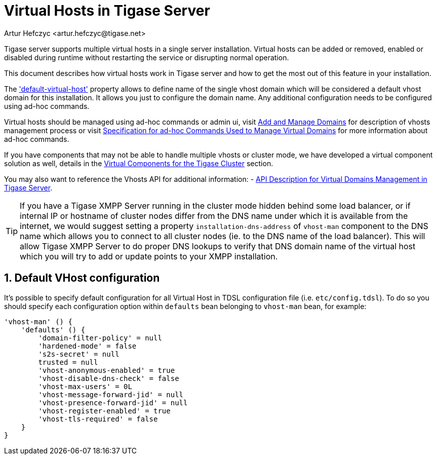 [[tigase41virtualHosts]]
= Virtual Hosts in Tigase Server
:author: Artur Hefczyc <artur.hefczyc@tigase.net>
:version: v2.0 August 2017. Reformatted for v8.0.0.

:toc:
:numbered:
:website: http://tigase.net

Tigase server supports multiple virtual hosts in a single server installation.  Virtual hosts can be added or removed, enabled or disabled during runtime without restarting the service or disrupting normal operation.

This document describes how virtual hosts work in Tigase server and how to get the most out of this feature in your installation.

The xref:virtHosts['default-virtual-host'] property allows to define name of the single vhost domain which will be considered a default vhost domain for this installation. It allows you just to configure the domain name. Any additional configuration needs to be configured using ad-hoc commands.

Virtual hosts should be managed using ad-hoc commands or admin ui, visit xref:addManageDomain[Add and Manage Domains] for description of vhosts management process or visit xref:ad-hocCommands[Specification for ad-hoc Commands Used to Manage Virtual Domains] for more information about ad-hoc commands.

If you have components that may not be able to handle multiple vhosts or cluster mode, we have developed a virtual component solution as well, details in the xref:virtualComponents[Virtual Components for the Tigase Cluster] section.

You may also want to reference the Vhosts API for additional information:
- xref:addManageDomain[API Description for Virtual Domains Management in Tigase Server].

TIP: If you have a Tigase XMPP Server running in the cluster mode hidden behind some load balancer, or if internal IP or hostname of cluster nodes differ from the DNS name under which it is available from the internet, we would suggest setting a property `installation-dns-address` of `vhost-man` component to the DNS name which allows you to connect to all cluster nodes (ie. to the DNS name of the load balancer).
This will allow Tigase XMPP Server to do proper DNS lookups to verify that DNS domain name of the virtual host which you will try to add or update points to your XMPP installation.

[[defaultVhostConfiguration]]
== Default VHost configuration

It's possible to specify default configuration for all Virtual Host in TDSL configuration file (i.e. `etc/config.tdsl`). To do so you should specify each configuration option within `defaults` bean belonging to `vhost-man` bean, for example:

```
'vhost-man' () {
    'defaults' () {
        'domain-filter-policy' = null
        'hardened-mode' = false
        's2s-secret' = null
        trusted = null
        'vhost-anonymous-enabled' = true
        'vhost-disable-dns-check' = false
        'vhost-max-users' = 0L
        'vhost-message-forward-jid' = null
        'vhost-presence-forward-jid' = null
        'vhost-register-enabled' = true
        'vhost-tls-required' = false
    }
}
```